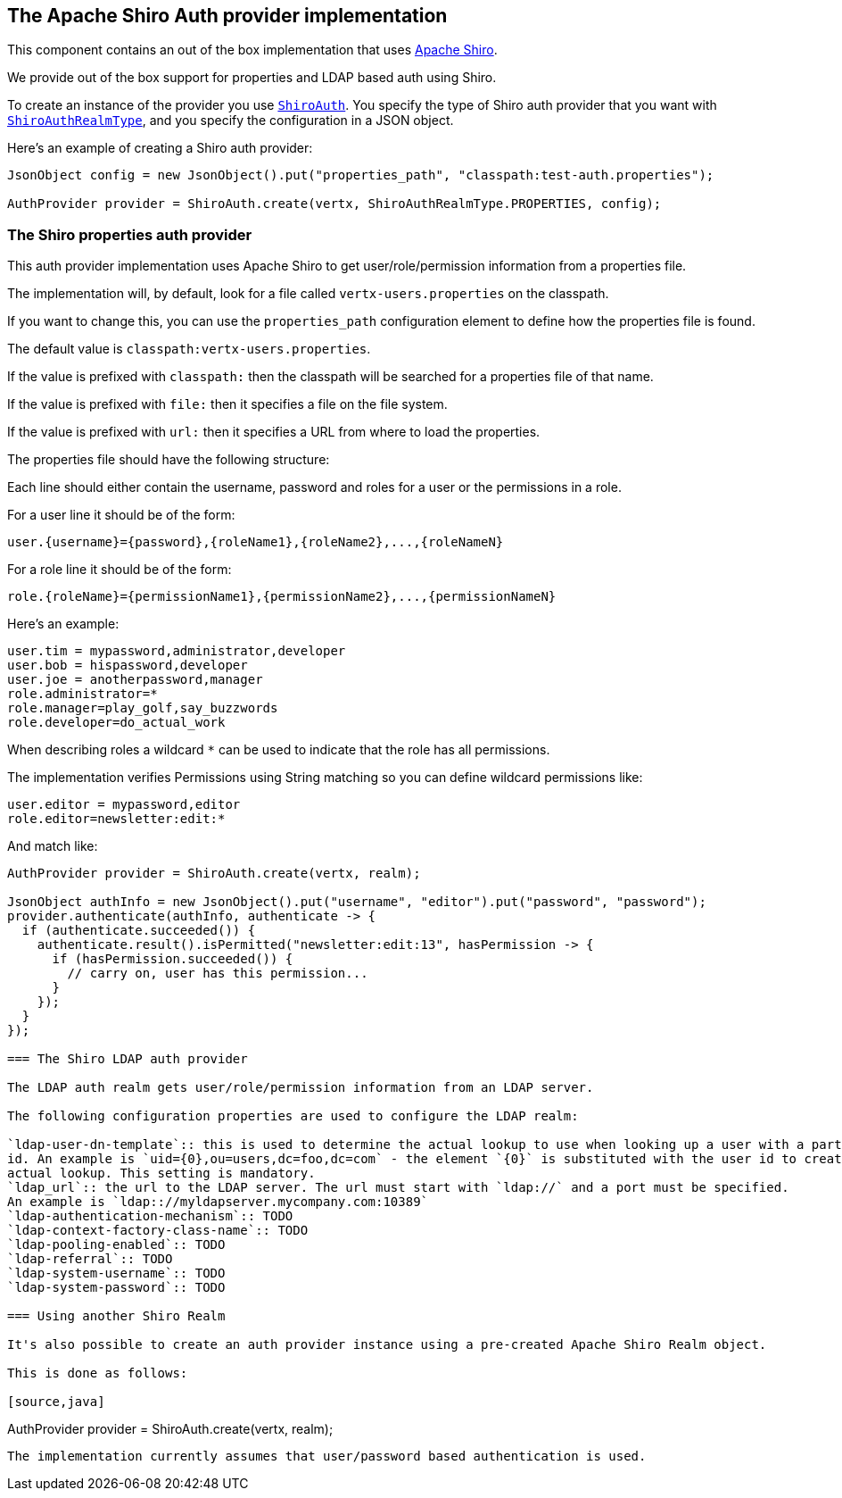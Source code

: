 == The Apache Shiro Auth provider implementation

This component contains an out of the box implementation that uses http://shiro.apache.org/[Apache Shiro].

We provide out of the box support for properties and LDAP based auth using Shiro.

To create an instance of the provider you use `link:../../apidocs/io/vertx/ext/auth/shiro/ShiroAuth.html[ShiroAuth]`. You specify the type of
Shiro auth provider that you want with `link:../../apidocs/io/vertx/ext/auth/shiro/ShiroAuthRealmType.html[ShiroAuthRealmType]`, and you specify the
configuration in a JSON object.

Here's an example of creating a Shiro auth provider:

[source,java]
----
JsonObject config = new JsonObject().put("properties_path", "classpath:test-auth.properties");

AuthProvider provider = ShiroAuth.create(vertx, ShiroAuthRealmType.PROPERTIES, config);
----

=== The Shiro properties auth provider

This auth provider implementation uses Apache Shiro to get user/role/permission information from a properties file.

The implementation will, by default, look for a file called `vertx-users.properties` on the classpath.

If you want to change this, you can use the `properties_path` configuration element to define how the properties
file is found.

The default value is `classpath:vertx-users.properties`.

If the value is prefixed with `classpath:` then the classpath will be searched for a properties file of that name.

If the value is prefixed with `file:` then it specifies a file on the file system.

If the value is prefixed with `url:` then it specifies a URL from where to load the properties.

The properties file should have the following structure:

Each line should either contain the username, password and roles for a user or the permissions in a role.

For a user line it should be of the form:

 user.{username}={password},{roleName1},{roleName2},...,{roleNameN}

For a role line it should be of the form:

 role.{roleName}={permissionName1},{permissionName2},...,{permissionNameN}

Here's an example:
----
user.tim = mypassword,administrator,developer
user.bob = hispassword,developer
user.joe = anotherpassword,manager
role.administrator=*
role.manager=play_golf,say_buzzwords
role.developer=do_actual_work
----

When describing roles a wildcard `*` can be used to indicate that the role has all permissions.

The implementation verifies Permissions using String matching so you can define wildcard permissions like:
----
user.editor = mypassword,editor
role.editor=newsletter:edit:*
----

And match like:
[source,java]
----
AuthProvider provider = ShiroAuth.create(vertx, realm);

JsonObject authInfo = new JsonObject().put("username", "editor").put("password", "password");
provider.authenticate(authInfo, authenticate -> {
  if (authenticate.succeeded()) {
    authenticate.result().isPermitted("newsletter:edit:13", hasPermission -> {
      if (hasPermission.succeeded()) {
        // carry on, user has this permission...
      }
    });
  }
});

=== The Shiro LDAP auth provider

The LDAP auth realm gets user/role/permission information from an LDAP server.

The following configuration properties are used to configure the LDAP realm:

`ldap-user-dn-template`:: this is used to determine the actual lookup to use when looking up a user with a particular
id. An example is `uid={0},ou=users,dc=foo,dc=com` - the element `{0}` is substituted with the user id to create the
actual lookup. This setting is mandatory.
`ldap_url`:: the url to the LDAP server. The url must start with `ldap://` and a port must be specified.
An example is `ldap:://myldapserver.mycompany.com:10389`
`ldap-authentication-mechanism`:: TODO
`ldap-context-factory-class-name`:: TODO
`ldap-pooling-enabled`:: TODO
`ldap-referral`:: TODO
`ldap-system-username`:: TODO
`ldap-system-password`:: TODO

=== Using another Shiro Realm

It's also possible to create an auth provider instance using a pre-created Apache Shiro Realm object.

This is done as follows:

[source,java]
----
AuthProvider provider = ShiroAuth.create(vertx, realm);
----

The implementation currently assumes that user/password based authentication is used.